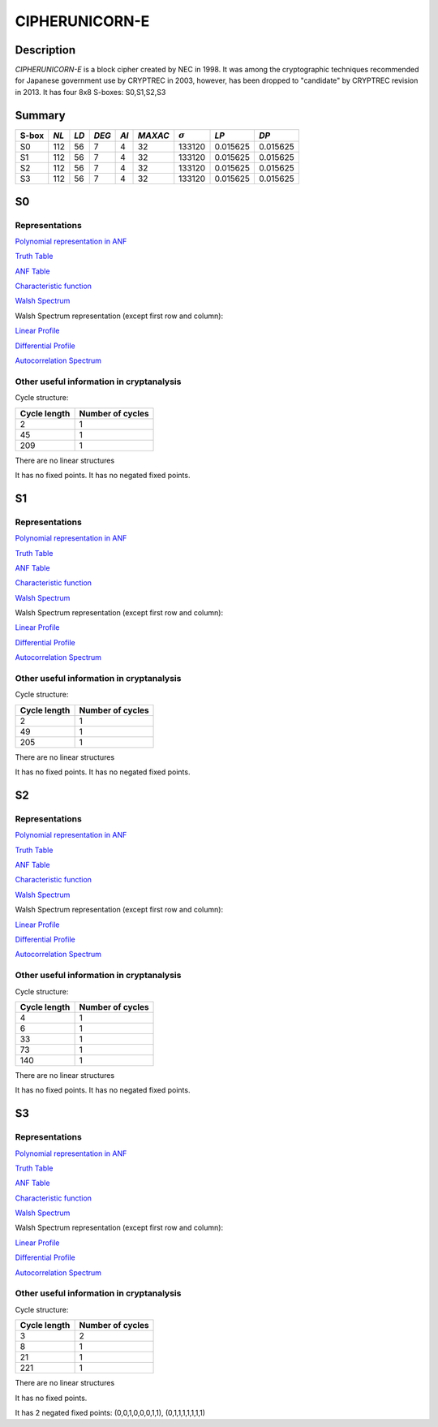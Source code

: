 ***************
CIPHERUNICORN-E
***************

Description
===========

*CIPHERUNICORN-E* is a block cipher created by NEC in 1998. It was among the cryptographic techniques recommended for Japanese government use by CRYPTREC in 2003, however, has been dropped to "candidate" by CRYPTREC revision in 2013. It has four 8x8 S-boxes: S0,S1,S2,S3

Summary
=======

+-------+------+-----+-------+------+---------+----------------+----------+----------+
| S-box | *NL* |*LD* | *DEG* | *AI* | *MAXAC* | :math:`\sigma` | *LP*     | *DP*     |
+=======+======+=====+=======+======+=========+================+==========+==========+
| S0    | 112  | 56  | 7     | 4    | 32      | 133120         | 0.015625 | 0.015625 |
+-------+------+-----+-------+------+---------+----------------+----------+----------+
| S1    | 112  | 56  | 7     | 4    | 32      | 133120         | 0.015625 | 0.015625 |
+-------+------+-----+-------+------+---------+----------------+----------+----------+
| S2    | 112  | 56  | 7     | 4    | 32      | 133120         | 0.015625 | 0.015625 |
+-------+------+-----+-------+------+---------+----------------+----------+----------+
| S3    | 112  | 56  | 7     | 4    | 32      | 133120         | 0.015625 | 0.015625 |
+-------+------+-----+-------+------+---------+----------------+----------+----------+

S0
==

Representations
---------------

`Polynomial representation in ANF <https://raw.githubusercontent.com/jacubero/VBF/master/CIPHERUNICORN-E/S0.pdf>`_

`Truth Table <https://raw.githubusercontent.com/jacubero/VBF/master/CIPHERUNICORN-E/S0.tt>`_

`ANF Table <https://raw.githubusercontent.com/jacubero/VBF/master/CIPHERUNICORN-E/S0.anf>`_

`Characteristic function <https://raw.githubusercontent.com/jacubero/VBF/master/CIPHERUNICORN-E/S0.char>`_

`Walsh Spectrum <https://raw.githubusercontent.com/jacubero/VBF/master/CIPHERUNICORN-E/S0.wal>`_

Walsh Spectrum representation (except first row and column):

.. image:: /images/CIPHERUNICORN-E-0.png
   :width: 750 px
   :align: center

`Linear Profile <https://raw.githubusercontent.com/jacubero/VBF/master/CIPHERUNICORN-E/S0.lp>`_

`Differential Profile <https://raw.githubusercontent.com/jacubero/VBF/master/CIPHERUNICORN-E/S0.dp>`_

`Autocorrelation Spectrum <https://raw.githubusercontent.com/jacubero/VBF/master/CIPHERUNICORN-E/S0.ac>`_

Other useful information in cryptanalysis
-----------------------------------------

Cycle structure:

+--------------+------------------+
| Cycle length | Number of cycles |
+==============+==================+
| 2            | 1                |
+--------------+------------------+
| 45           | 1                |
+--------------+------------------+
| 209          | 1                |
+--------------+------------------+

There are no linear structures

It has no fixed points. It has no negated fixed points.

S1
==

Representations
---------------

`Polynomial representation in ANF <https://raw.githubusercontent.com/jacubero/VBF/master/CIPHERUNICORN-E/S1.pdf>`_

`Truth Table <https://raw.githubusercontent.com/jacubero/VBF/master/CIPHERUNICORN-E/S1.tt>`_

`ANF Table <https://raw.githubusercontent.com/jacubero/VBF/master/CIPHERUNICORN-E/S1.anf>`_

`Characteristic function <https://raw.githubusercontent.com/jacubero/VBF/master/CIPHERUNICORN-E/S1.char>`_

`Walsh Spectrum <https://raw.githubusercontent.com/jacubero/VBF/master/CIPHERUNICORN-E/S1.wal>`_

Walsh Spectrum representation (except first row and column):

.. image:: /images/CIPHERUNICORN-E-1.png
   :width: 750 px
   :align: center

`Linear Profile <https://raw.githubusercontent.com/jacubero/VBF/master/CIPHERUNICORN-E/S1.lp>`_

`Differential Profile <https://raw.githubusercontent.com/jacubero/VBF/master/CIPHERUNICORN-E/S1.dp>`_

`Autocorrelation Spectrum <https://raw.githubusercontent.com/jacubero/VBF/master/CIPHERUNICORN-E/S1.ac>`_

Other useful information in cryptanalysis
-----------------------------------------

Cycle structure:

+--------------+------------------+
| Cycle length | Number of cycles |
+==============+==================+
| 2            | 1                |
+--------------+------------------+
| 49           | 1                |
+--------------+------------------+
| 205          | 1                |
+--------------+------------------+

There are no linear structures

It has no fixed points. It has no negated fixed points.

S2
==

Representations
---------------

`Polynomial representation in ANF <https://raw.githubusercontent.com/jacubero/VBF/master/CIPHERUNICORN-E/S2.pdf>`_

`Truth Table <https://raw.githubusercontent.com/jacubero/VBF/master/CIPHERUNICORN-E/S2.tt>`_

`ANF Table <https://raw.githubusercontent.com/jacubero/VBF/master/CIPHERUNICORN-E/S2.anf>`_

`Characteristic function <https://raw.githubusercontent.com/jacubero/VBF/master/CIPHERUNICORN-E/S2.char>`_

`Walsh Spectrum <https://raw.githubusercontent.com/jacubero/VBF/master/CIPHERUNICORN-E/S2.wal>`_

Walsh Spectrum representation (except first row and column):

.. image:: /images/CIPHERUNICORN-E-2.png
   :width: 750 px
   :align: center

`Linear Profile <https://raw.githubusercontent.com/jacubero/VBF/master/CIPHERUNICORN-E/S2.lp>`_

`Differential Profile <https://raw.githubusercontent.com/jacubero/VBF/master/CIPHERUNICORN-E/S2.dp>`_

`Autocorrelation Spectrum <https://raw.githubusercontent.com/jacubero/VBF/master/CIPHERUNICORN-E/S2.ac>`_

Other useful information in cryptanalysis
-----------------------------------------

Cycle structure:

+--------------+------------------+
| Cycle length | Number of cycles |
+==============+==================+
| 4            | 1                |
+--------------+------------------+
| 6            | 1                |
+--------------+------------------+
| 33           | 1                |
+--------------+------------------+
| 73           | 1                |
+--------------+------------------+
| 140          | 1                |
+--------------+------------------+

There are no linear structures

It has no fixed points. It has no negated fixed points.

S3
==

Representations
---------------

`Polynomial representation in ANF <https://raw.githubusercontent.com/jacubero/VBF/master/CIPHERUNICORN-E/S3.pdf>`_

`Truth Table <https://raw.githubusercontent.com/jacubero/VBF/master/CIPHERUNICORN-E/S3.tt>`_

`ANF Table <https://raw.githubusercontent.com/jacubero/VBF/master/CIPHERUNICORN-E/S3.anf>`_

`Characteristic function <https://raw.githubusercontent.com/jacubero/VBF/master/CIPHERUNICORN-E/S3.char>`_

`Walsh Spectrum <https://raw.githubusercontent.com/jacubero/VBF/master/CIPHERUNICORN-E/S3.wal>`_

Walsh Spectrum representation (except first row and column):

.. image:: /images/CIPHERUNICORN-E-3.png
   :width: 750 px
   :align: center

`Linear Profile <https://raw.githubusercontent.com/jacubero/VBF/master/CIPHERUNICORN-E/S3.lp>`_

`Differential Profile <https://raw.githubusercontent.com/jacubero/VBF/master/CIPHERUNICORN-E/S3.dp>`_

`Autocorrelation Spectrum <https://raw.githubusercontent.com/jacubero/VBF/master/CIPHERUNICORN-E/S3.ac>`_

Other useful information in cryptanalysis
-----------------------------------------

Cycle structure:

+--------------+------------------+
| Cycle length | Number of cycles |
+==============+==================+
| 3            | 2                |
+--------------+------------------+
| 8            | 1                |
+--------------+------------------+
| 21           | 1                |
+--------------+------------------+
| 221          | 1                |
+--------------+------------------+

There are no linear structures

It has no fixed points. 

It has 2 negated fixed points: (0,0,1,0,0,0,1,1), (0,1,1,1,1,1,1,1)
